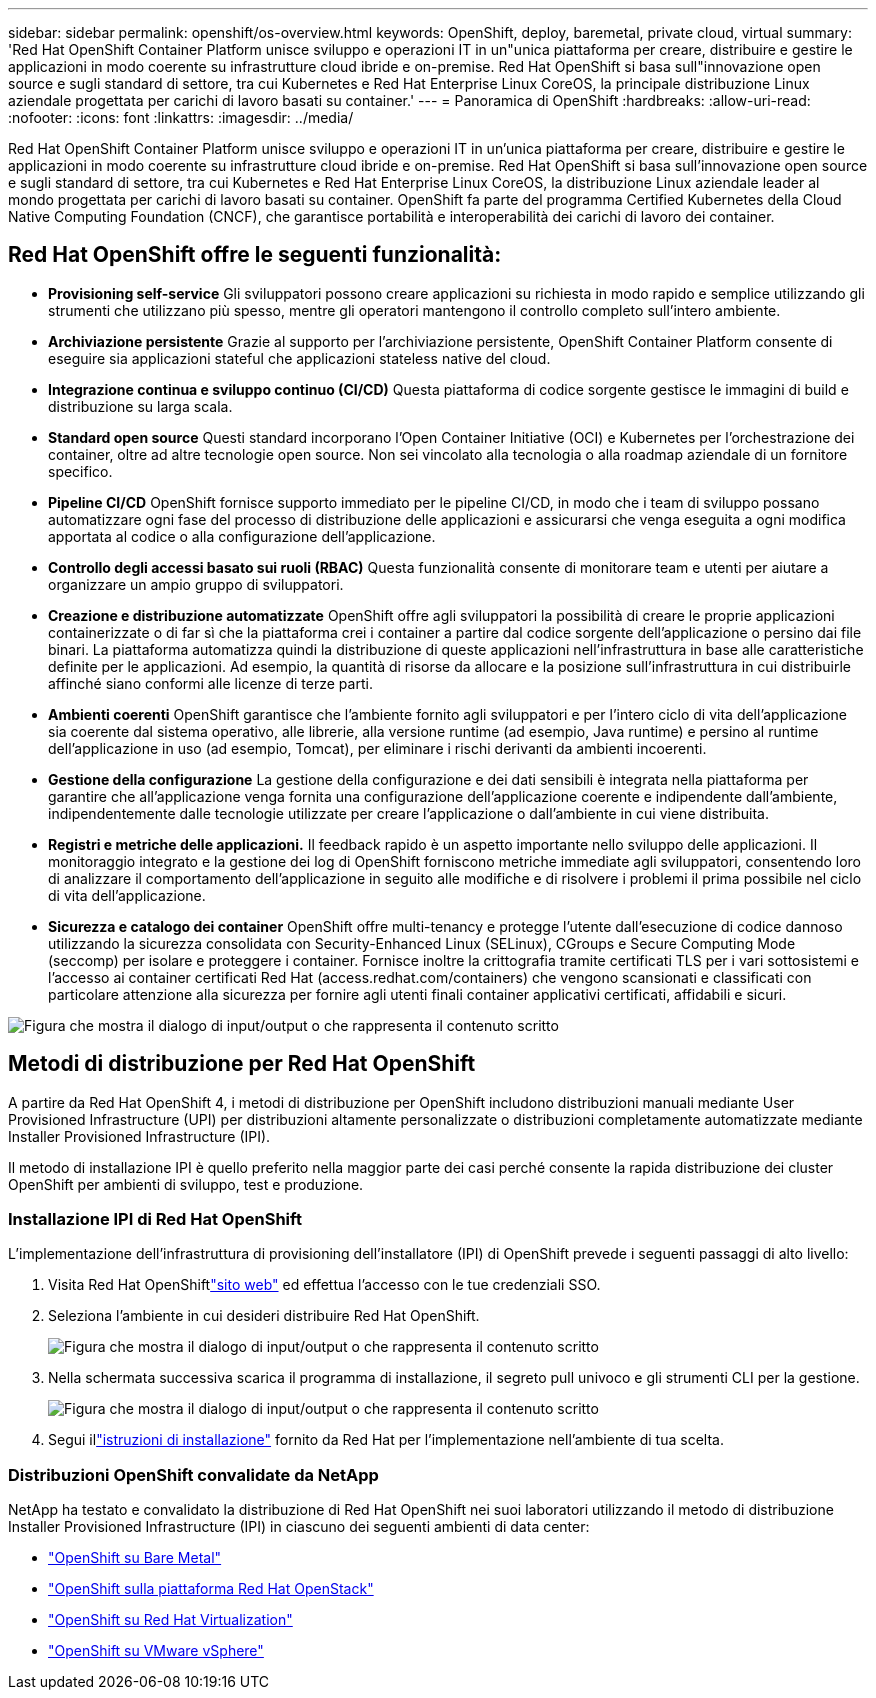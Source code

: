 ---
sidebar: sidebar 
permalink: openshift/os-overview.html 
keywords: OpenShift, deploy, baremetal, private cloud, virtual 
summary: 'Red Hat OpenShift Container Platform unisce sviluppo e operazioni IT in un"unica piattaforma per creare, distribuire e gestire le applicazioni in modo coerente su infrastrutture cloud ibride e on-premise. Red Hat OpenShift si basa sull"innovazione open source e sugli standard di settore, tra cui Kubernetes e Red Hat Enterprise Linux CoreOS, la principale distribuzione Linux aziendale progettata per carichi di lavoro basati su container.' 
---
= Panoramica di OpenShift
:hardbreaks:
:allow-uri-read: 
:nofooter: 
:icons: font
:linkattrs: 
:imagesdir: ../media/


[role="lead"]
Red Hat OpenShift Container Platform unisce sviluppo e operazioni IT in un'unica piattaforma per creare, distribuire e gestire le applicazioni in modo coerente su infrastrutture cloud ibride e on-premise. Red Hat OpenShift si basa sull'innovazione open source e sugli standard di settore, tra cui Kubernetes e Red Hat Enterprise Linux CoreOS, la distribuzione Linux aziendale leader al mondo progettata per carichi di lavoro basati su container. OpenShift fa parte del programma Certified Kubernetes della Cloud Native Computing Foundation (CNCF), che garantisce portabilità e interoperabilità dei carichi di lavoro dei container.



== Red Hat OpenShift offre le seguenti funzionalità:

* *Provisioning self-service* Gli sviluppatori possono creare applicazioni su richiesta in modo rapido e semplice utilizzando gli strumenti che utilizzano più spesso, mentre gli operatori mantengono il controllo completo sull'intero ambiente.
* *Archiviazione persistente* Grazie al supporto per l'archiviazione persistente, OpenShift Container Platform consente di eseguire sia applicazioni stateful che applicazioni stateless native del cloud.
* *Integrazione continua e sviluppo continuo (CI/CD)* Questa piattaforma di codice sorgente gestisce le immagini di build e distribuzione su larga scala.
* *Standard open source* Questi standard incorporano l'Open Container Initiative (OCI) e Kubernetes per l'orchestrazione dei container, oltre ad altre tecnologie open source. Non sei vincolato alla tecnologia o alla roadmap aziendale di un fornitore specifico.
* *Pipeline CI/CD* OpenShift fornisce supporto immediato per le pipeline CI/CD, in modo che i team di sviluppo possano automatizzare ogni fase del processo di distribuzione delle applicazioni e assicurarsi che venga eseguita a ogni modifica apportata al codice o alla configurazione dell'applicazione.
* *Controllo degli accessi basato sui ruoli (RBAC)* Questa funzionalità consente di monitorare team e utenti per aiutare a organizzare un ampio gruppo di sviluppatori.
* *Creazione e distribuzione automatizzate* OpenShift offre agli sviluppatori la possibilità di creare le proprie applicazioni containerizzate o di far sì che la piattaforma crei i container a partire dal codice sorgente dell'applicazione o persino dai file binari. La piattaforma automatizza quindi la distribuzione di queste applicazioni nell'infrastruttura in base alle caratteristiche definite per le applicazioni. Ad esempio, la quantità di risorse da allocare e la posizione sull'infrastruttura in cui distribuirle affinché siano conformi alle licenze di terze parti.
* *Ambienti coerenti* OpenShift garantisce che l'ambiente fornito agli sviluppatori e per l'intero ciclo di vita dell'applicazione sia coerente dal sistema operativo, alle librerie, alla versione runtime (ad esempio, Java runtime) e persino al runtime dell'applicazione in uso (ad esempio, Tomcat), per eliminare i rischi derivanti da ambienti incoerenti.
* *Gestione della configurazione* La gestione della configurazione e dei dati sensibili è integrata nella piattaforma per garantire che all'applicazione venga fornita una configurazione dell'applicazione coerente e indipendente dall'ambiente, indipendentemente dalle tecnologie utilizzate per creare l'applicazione o dall'ambiente in cui viene distribuita.
* *Registri e metriche delle applicazioni.* Il feedback rapido è un aspetto importante nello sviluppo delle applicazioni. Il monitoraggio integrato e la gestione dei log di OpenShift forniscono metriche immediate agli sviluppatori, consentendo loro di analizzare il comportamento dell'applicazione in seguito alle modifiche e di risolvere i problemi il prima possibile nel ciclo di vita dell'applicazione.
* *Sicurezza e catalogo dei container* OpenShift offre multi-tenancy e protegge l'utente dall'esecuzione di codice dannoso utilizzando la sicurezza consolidata con Security-Enhanced Linux (SELinux), CGroups e Secure Computing Mode (seccomp) per isolare e proteggere i container. Fornisce inoltre la crittografia tramite certificati TLS per i vari sottosistemi e l'accesso ai container certificati Red Hat (access.redhat.com/containers) che vengono scansionati e classificati con particolare attenzione alla sicurezza per fornire agli utenti finali container applicativi certificati, affidabili e sicuri.


image:redhat-openshift-004.png["Figura che mostra il dialogo di input/output o che rappresenta il contenuto scritto"]



== Metodi di distribuzione per Red Hat OpenShift

A partire da Red Hat OpenShift 4, i metodi di distribuzione per OpenShift includono distribuzioni manuali mediante User Provisioned Infrastructure (UPI) per distribuzioni altamente personalizzate o distribuzioni completamente automatizzate mediante Installer Provisioned Infrastructure (IPI).

Il metodo di installazione IPI è quello preferito nella maggior parte dei casi perché consente la rapida distribuzione dei cluster OpenShift per ambienti di sviluppo, test e produzione.



=== Installazione IPI di Red Hat OpenShift

L'implementazione dell'infrastruttura di provisioning dell'installatore (IPI) di OpenShift prevede i seguenti passaggi di alto livello:

. Visita Red Hat OpenShiftlink:https://www.openshift.com["sito web"^] ed effettua l'accesso con le tue credenziali SSO.
. Seleziona l'ambiente in cui desideri distribuire Red Hat OpenShift.
+
image:redhat-openshift-008.png["Figura che mostra il dialogo di input/output o che rappresenta il contenuto scritto"]

. Nella schermata successiva scarica il programma di installazione, il segreto pull univoco e gli strumenti CLI per la gestione.
+
image:redhat-openshift-009.png["Figura che mostra il dialogo di input/output o che rappresenta il contenuto scritto"]

. Segui illink:https://docs.openshift.com/container-platform/4.7/installing/index.html["istruzioni di installazione"] fornito da Red Hat per l'implementazione nell'ambiente di tua scelta.




=== Distribuzioni OpenShift convalidate da NetApp

NetApp ha testato e convalidato la distribuzione di Red Hat OpenShift nei suoi laboratori utilizzando il metodo di distribuzione Installer Provisioned Infrastructure (IPI) in ciascuno dei seguenti ambienti di data center:

* link:https://docs.netapp.com/us-en/netapp-solutions-containers/openshift/os-on-bm.html["OpenShift su Bare Metal"^]
* link:https://docs.netapp.com/us-en/netapp-solutions-containers/openshift/os-on-openstack.html["OpenShift sulla piattaforma Red Hat OpenStack"^]
* link:https://docs.netapp.com/us-en/netapp-solutions-containers/openshift/os-on-rhv.html["OpenShift su Red Hat Virtualization"^]
* link:https://docs.netapp.com/us-en/netapp-solutions-containers/openshift/os-on-vmw.html["OpenShift su VMware vSphere"^]

